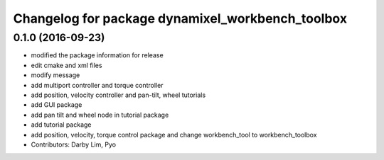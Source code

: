 ^^^^^^^^^^^^^^^^^^^^^^^^^^^^^^^^^^^^^^^^^^^^^^^^^
Changelog for package dynamixel_workbench_toolbox
^^^^^^^^^^^^^^^^^^^^^^^^^^^^^^^^^^^^^^^^^^^^^^^^^

0.1.0 (2016-09-23)
------------------
* modified the package information for release
* edit cmake and xml files
* modify message
* add multiport controller and torque controller
* add position, velocity controller and pan-tilt, wheel tutorials
* add GUI package
* add pan tilt and wheel node in tutorial package
* add tutorial package
* add position, velocity, torque control package and change workbench_tool to workbench_toolbox
* Contributors: Darby Lim, Pyo
